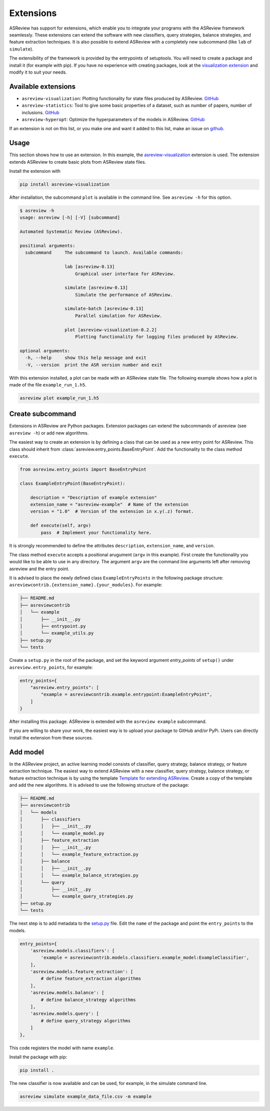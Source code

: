 .. _develop-extensions:

Extensions
==========

ASReview has support for extensions, which enable you to integrate your
programs with the ASReview framework seamlessly. These extensions can extend
the software with new classifiers, query strategies, balance strategies, and
feature extraction techniques. It is also possible to extend ASReview with a
completely new subcommand (like ``lab`` of ``simulate``).

The extensibility of the framework is provided by the entrypoints of
setuptools. You will need to create a package and install it (for example with
pip). If you have no experience with creating packages, look at the
`visualization extension <https://github.com/asreview/ASReview-
visualization>`__ and modify it to suit your needs.

Available extensions
--------------------

- ``asreview-visualization``: Plotting functionality for state files produced by ASReview. `GitHub <https://github.com/asreview/asreview-visualization>`__
- ``asreview-statistics``: Tool to give some basic properties of a dataset, such as number of
  papers, number of inclusions. `GitHub <https://github.com/asreview/asreview-statistics>`__
- ``asreview-hyperopt``: Optimize the hyperparameters of the models in ASReview. `GitHub <https://github.com/asreview/asreview-hyperopt>`__

If an extension is not on this list, or you make one and want it added to this
list, make an issue on `github
<https://github.com/asreview/asreview/issues>`__.

Usage
-----

This section shows how to use an extension. In this example, the
`asreview-visualization <https://github.com/asreview/ASReview-visualization>`__
extension is used. The extension extends ASReview to create basic plots from
ASReview state files.

Install the extension with

.. code:: bash

    pip install asreview-visualization

After installation, the subcommand ``plot`` is available in the command line.
See ``asreview -h`` for this option.

.. code:: bash

    $ asreview -h
    usage: asreview [-h] [-V] [subcommand]

    Automated Systematic Review (ASReview).

    positional arguments:
      subcommand     The subcommand to launch. Available commands:

                     lab [asreview-0.13]
                         Graphical user interface for ASReview.

                     simulate [asreview-0.13]
                         Simulate the performance of ASReview.

                     simulate-batch [asreview-0.13]
                         Parallel simulation for ASReview.

                     plot [asreview-visualization-0.2.2]
                         Plotting functionality for logging files produced by ASReview.

    optional arguments:
      -h, --help     show this help message and exit
      -V, --version  print the ASR version number and exit


With this extension installed, a plot can be made with an ASReview state
file. The following example shows how a plot is made of the file
``example_run_1.h5``.

.. code:: bash

    asreview plot example_run_1.h5


Create subcommand
-----------------

Extensions in ASReview are Python packages. Extension packages can extend the
subcommands of asreview (see ``asreview -h``) or add new algorithms.

The easiest way to create an extension is by defining a class that can be used
as a new entry point for ASReview. This class should inherit from
:class:`asreview.entry_points.BaseEntryPoint`. Add the functionality to the
class method ``execute``.

.. code:: python

    from asreview.entry_points import BaseEntryPoint

    class ExampleEntryPoint(BaseEntryPoint):

        description = "Description of example extension"
        extension_name = "asreview-example"  # Name of the extension
        version = "1.0"  # Version of the extension in x.y(.z) format.

        def execute(self, argv)
            pass  # Implement your functionality here.

It is strongly recommended to define the attributes ``description``,
``extension_name``, and ``version``.

The class method ``execute`` accepts a positional arugument (``argv`` in this
example).  First create the functionality you would like to be able to use in
any directory. The argument ``argv`` are the command line arguments left after
removing asreview and the entry point.

It is advised to place the newly defined class ``ExampleEntryPoints`` in the
following package structure:
``asreviewcontrib.{extension_name}.{your_modules}``. For example:

.. code:: bash

    ├── README.md
    ├── asreviewcontrib
    │   └── example
    │       ├── __init__.py
    │       ├── entrypoint.py
    │       └── example_utils.py
    ├── setup.py
    └── tests


Create a ``setup.py`` in
the root of the package, and set the keyword argument `entry_points` of
``setup()`` under ``asreview.entry_points``, for example:

.. code:: python

    entry_points={
        "asreview.entry_points": [
            "example = asreviewcontrib.example.entrypoint:ExampleEntryPoint",
        ]
    }

After installing this package. ASReview is extended with the ``asreview
example`` subcommand.

If you are willing to share your work, the easiest way is to upload your
package to GitHub and/or PyPi. Users can directly install the extension from
these sources.

Add model
---------

In the ASReview project, an active learning model consists of classifier,
query strategy, balance strategy, or feature extraction technique. The easiest
way to extend ASReview with a new classifier, query strategy, balance
strategy, or feature extraction technique is by using the template `Template
for extending ASReview <https://github.com/asreview/template- extension-new-
model>`__. Create a copy of the template and add the new algorithms. It is
advised to use the following structure of the package:

.. code:: bash

    ├── README.md
    ├── asreviewcontrib
    │   └── models
    │       ├── classifiers
    │       │   ├── __init__.py
    │       │   └── example_model.py
    │       ├── feature_extraction
    │       │   ├── __init__.py
    │       │   └── example_feature_extraction.py
    │       ├── balance
    │       │   ├── __init__.py
    │       │   └── example_balance_strategies.py
    │       └── query
    │           ├── __init__.py
    │           └── example_query_strategies.py
    ├── setup.py
    └── tests

The next step is to add metadata to the `setup.py <https://github.com/asreview
/template-extension-new-model/blob/main/setup.py>`__ file. Edit the ``name``
of the package and point the ``entry_points`` to the models.

.. code:: bash

    entry_points={
        'asreview.models.classifiers': [
            'example = asreviewcontrib.models.classifiers.example_model:ExampleClassifier',
        ],
        'asreview.models.feature_extraction': [
            # define feature_extraction algorithms
        ],
        'asreview.models.balance': [
            # define balance_strategy algorithms
        ],
        'asreview.models.query': [
            # define query_strategy algorithms
        ]
    },

This code registers the model with name ``example``.

Install the package with pip:

.. code:: bash

    pip install .

The new classifier is now available and can be used, for example, in the
simulate command line.

.. code:: bash

    asreview simulate example_data_file.csv -m example



